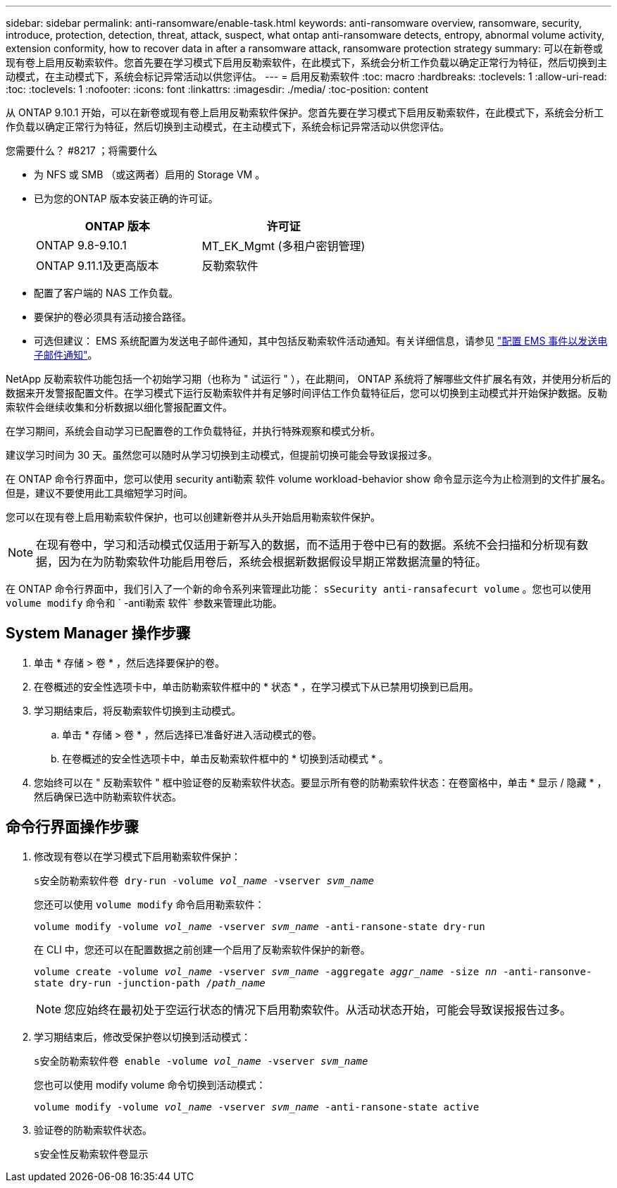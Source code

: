 ---
sidebar: sidebar 
permalink: anti-ransomware/enable-task.html 
keywords: anti-ransomware overview, ransomware, security, introduce, protection, detection, threat, attack, suspect, what ontap anti-ransomware detects, entropy, abnormal volume activity, extension conformity, how to recover data in after a ransomware attack, ransomware protection strategy 
summary: 可以在新卷或现有卷上启用反勒索软件。您首先要在学习模式下启用反勒索软件，在此模式下，系统会分析工作负载以确定正常行为特征，然后切换到主动模式，在主动模式下，系统会标记异常活动以供您评估。 
---
= 启用反勒索软件
:toc: macro
:hardbreaks:
:toclevels: 1
:allow-uri-read: 
:toc: 
:toclevels: 1
:nofooter: 
:icons: font
:linkattrs: 
:imagesdir: ./media/
:toc-position: content


[role="lead"]
从 ONTAP 9.10.1 开始，可以在新卷或现有卷上启用反勒索软件保护。您首先要在学习模式下启用反勒索软件，在此模式下，系统会分析工作负载以确定正常行为特征，然后切换到主动模式，在主动模式下，系统会标记异常活动以供您评估。

.您需要什么？ #8217 ；将需要什么
* 为 NFS 或 SMB （或这两者）启用的 Storage VM 。
* 已为您的ONTAP 版本安装正确的许可证。
+
[cols="2*"]
|===
| ONTAP 版本 | 许可证 


 a| 
ONTAP 9.8-9.10.1
 a| 
MT_EK_Mgmt (多租户密钥管理)



 a| 
ONTAP 9.11.1及更高版本
 a| 
反勒索软件

|===
* 配置了客户端的 NAS 工作负载。
* 要保护的卷必须具有活动接合路径。
* 可选但建议： EMS 系统配置为发送电子邮件通知，其中包括反勒索软件活动通知。有关详细信息，请参见 link:../error-messages/configure-ems-events-send-email-task.html["配置 EMS 事件以发送电子邮件通知"]。


NetApp 反勒索软件功能包括一个初始学习期（也称为 " 试运行 " ），在此期间， ONTAP 系统将了解哪些文件扩展名有效，并使用分析后的数据来开发警报配置文件。在学习模式下运行反勒索软件并有足够时间评估工作负载特征后，您可以切换到主动模式并开始保护数据。反勒索软件会继续收集和分析数据以细化警报配置文件。

在学习期间，系统会自动学习已配置卷的工作负载特征，并执行特殊观察和模式分析。

建议学习时间为 30 天。虽然您可以随时从学习切换到主动模式，但提前切换可能会导致误报过多。

在 ONTAP 命令行界面中，您可以使用 security anti勒索 软件 volume workload-behavior show 命令显示迄今为止检测到的文件扩展名。但是，建议不要使用此工具缩短学习时间。

您可以在现有卷上启用勒索软件保护，也可以创建新卷并从头开始启用勒索软件保护。


NOTE: 在现有卷中，学习和活动模式仅适用于新写入的数据，而不适用于卷中已有的数据。系统不会扫描和分析现有数据，因为在为防勒索软件功能启用卷后，系统会根据新数据假设早期正常数据流量的特征。

在 ONTAP 命令行界面中，我们引入了一个新的命令系列来管理此功能： `sSecurity anti-ransafecurt volume` 。您也可以使用 `volume modify` 命令和 ` -anti勒索 软件` 参数来管理此功能。



== System Manager 操作步骤

. 单击 * 存储 > 卷 * ，然后选择要保护的卷。
. 在卷概述的安全性选项卡中，单击防勒索软件框中的 * 状态 * ，在学习模式下从已禁用切换到已启用。
. 学习期结束后，将反勒索软件切换到主动模式。
+
.. 单击 * 存储 > 卷 * ，然后选择已准备好进入活动模式的卷。
.. 在卷概述的安全性选项卡中，单击反勒索软件框中的 * 切换到活动模式 * 。


. 您始终可以在 " 反勒索软件 " 框中验证卷的反勒索软件状态。要显示所有卷的防勒索软件状态：在卷窗格中，单击 * 显示 / 隐藏 * ，然后确保已选中防勒索软件状态。




== 命令行界面操作步骤

. 修改现有卷以在学习模式下启用勒索软件保护：
+
`s安全防勒索软件卷 dry-run -volume _vol_name_ -vserver _svm_name_`

+
您还可以使用 `volume modify` 命令启用勒索软件：

+
`volume modify -volume _vol_name_ -vserver _svm_name_ -anti-ransone-state dry-run`

+
在 CLI 中，您还可以在配置数据之前创建一个启用了反勒索软件保护的新卷。

+
`volume create -volume _vol_name_ -vserver _svm_name_ -aggregate _aggr_name_ -size _nn_ -anti-ransonve-state dry-run -junction-path /_path_name_`

+

NOTE: 您应始终在最初处于空运行状态的情况下启用勒索软件。从活动状态开始，可能会导致误报报告过多。

. 学习期结束后，修改受保护卷以切换到活动模式：
+
`s安全防勒索软件卷 enable -volume _vol_name_ -vserver _svm_name_`

+
您也可以使用 modify volume 命令切换到活动模式：

+
`volume modify -volume _vol_name_ -vserver _svm_name_ -anti-ransone-state active`

. 验证卷的防勒索软件状态。
+
`s安全性反勒索软件卷显示`


